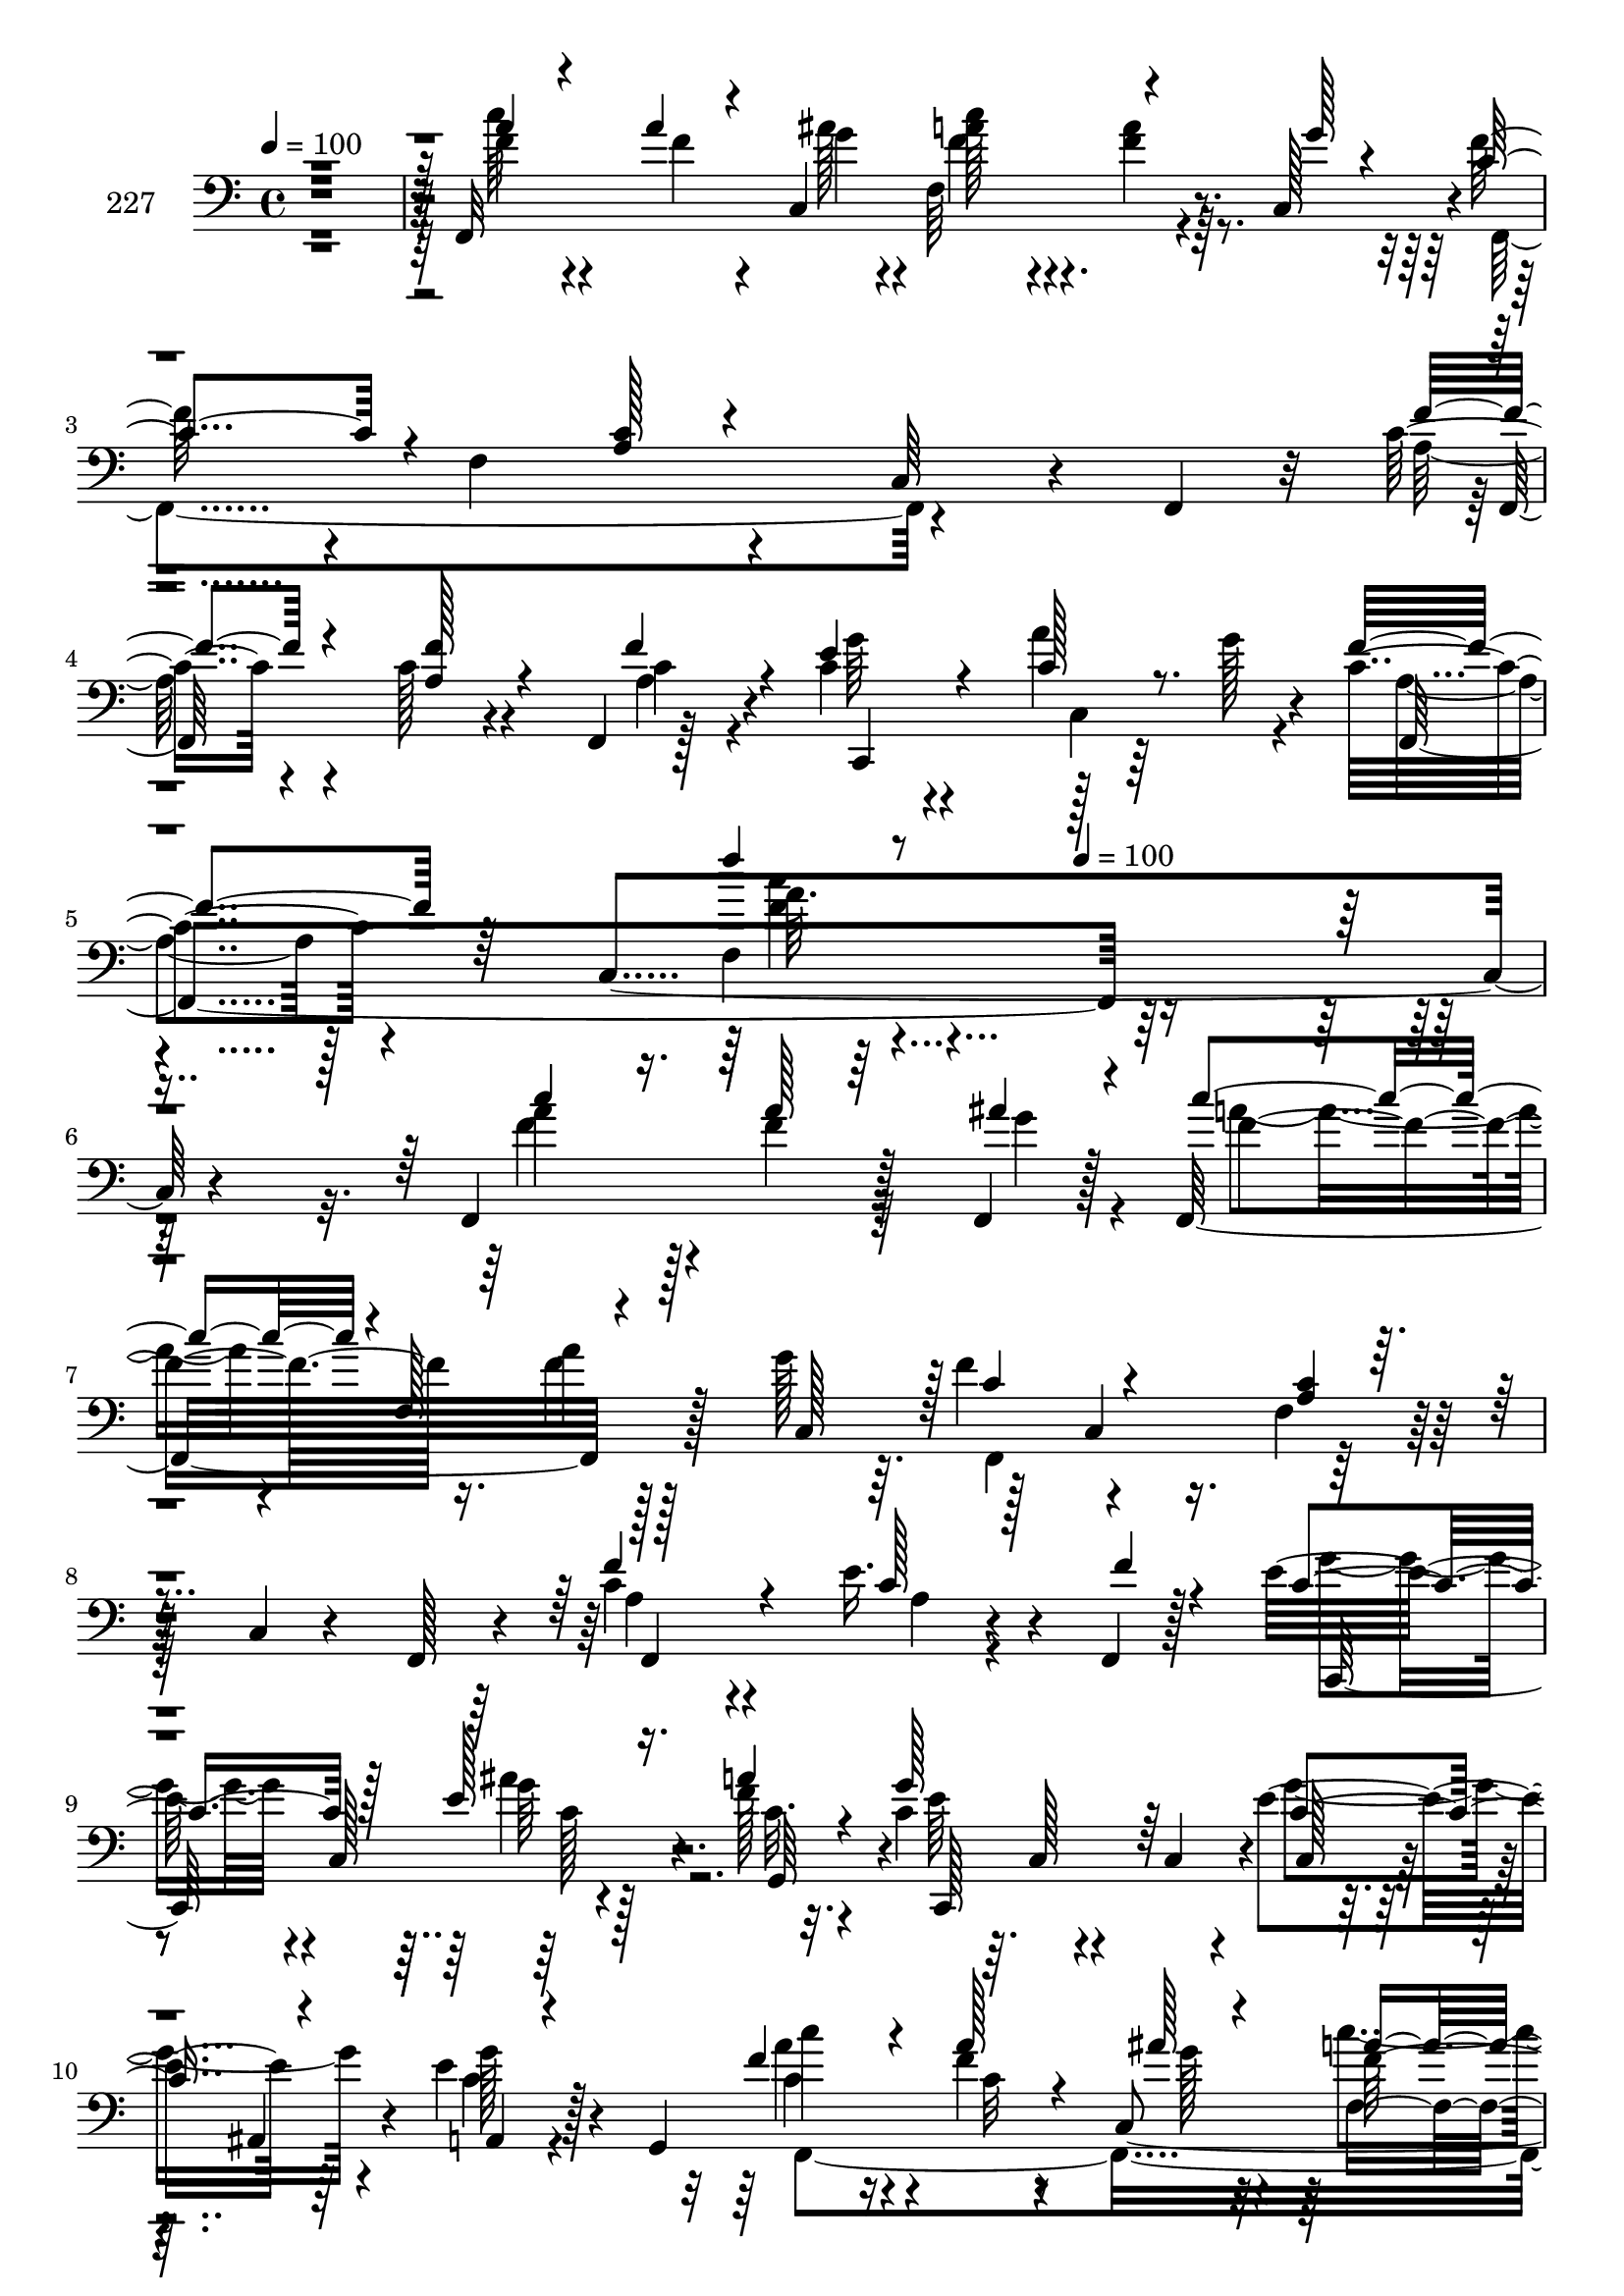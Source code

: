 % Lily was here -- automatically converted by c:/Program Files (x86)/LilyPond/usr/bin/midi2ly.py from mid/227.mid
\version "2.14.0"

\layout {
  \context {
    \Voice
    \remove "Note_heads_engraver"
    \consists "Completion_heads_engraver"
    \remove "Rest_engraver"
    \consists "Completion_rest_engraver"
  }
}

trackAchannelA = {


  \key c \major
    
  \set Staff.instrumentName = "227"
  
  \time 4/4 
  

  \key c \major
  
  \tempo 4 = 100 
  \skip 4*19 
  \tempo 4 = 100 
  
}

trackAchannelB = \relative c {
  r128*129 f,32*25 r4*31/96 c'128*15 r4*1/96 f'128*27 r4*13/96 f,4*128/96 
  r4*65/96 c64*7 r4*22/96 f,4*20/96 r32 c''8 r4*49/96 c128*9 r4*31/96 f,,4*11/96 
  r128*9 c''4*46/96 r4*52/96 a'4*17/96 r64*7 g128*7 r4*13/96 c,4*44/96 
  r4*56/96 c,4*292/96 r4*155/96 f,4*118/96 r128*13 f4*16/96 r128*5 f32*11 
  r128*9 g''128*7 r64. f4*100/96 r4*95/96 f,4*23/96 r128*25 c4*19/96 
  r4*46/96 f,128*5 r4*17/96 c''4*52/96 r4*41/96 e16. r4*23/96 f,,4*10/96 
  r128*9 e''32*5 r4*1/96 c,128*21 r4*34/96 f'128*5 r32. c4*86/96 
  r64. c,128*5 r4*56/96 c4*17/96 r4*10/96 e'4*67/96 r64*5 e4*26/96 
  r128*13 g,,4*34/96 c''4*71/96 r16 f,4*13/96 r8 c,4*140/96 r8 g''4*16/96 
  r4*17/96 f32*9 r4*89/96 f,4*103/96 r32*5 a4*82/96 r4*40/96 e'4*46/96 
  r128*5 a,,128*7 r4*13/96 <e'' g >128*13 r32*5 a4*22/96 r4*38/96 g4*23/96 
  r4*8/96 f,,128*41 r8. c''4*91/96 r4*8/96 f,128*11 r64*5 f,64. 
  r4*26/96 <d'' ais' >16. r4*58/96 <ais' f >4*17/96 r4*47/96 f4*13/96 
  r128*5 ais4*109/96 r8 ais,,32. r32. f''4*38/96 r4*58/96 c4*13/96 
  r4*50/96 <a' f >4*13/96 r32. a,4*19/96 r4*83/96 f128*5 r4*77/96 ais4*70/96 
  r4*31/96 <f' ais >4*19/96 r4*41/96 ais,4*14/96 r4*23/96 a,4*62/96 
  r4*35/96 ais''64*5 r4*28/96 f,4*13/96 r16 <g' e >128*15 r4*50/96 d,4*16/96 
  r4*43/96 b''32. r4*14/96 c4*49/96 r128*5 c,,4*140/96 r4*91/96 a''4*19/96 
  r4*41/96 ais32. r128*5 a16. r4*58/96 a32 r128*17 c,,4*17/96 r4*16/96 f,2. 
  r4*67/96 f64*23 r128*17 <f f'' >64. r4*28/96 c4*100/96 r4*50/96 c4*8/96 
  g'''4*4/96 r4*32/96 a,4*71/96 r4*23/96 c,128*61 r4*103/96 f,4*118/96 
  r128*13 f4*16/96 r128*5 f32*11 r128*9 g''128*7 r64. f4*100/96 
  r4*95/96 f,4*23/96 r128*25 c4*19/96 r4*46/96 f,128*5 r4*17/96 c''4*52/96 
  r4*41/96 e16. r4*23/96 f,,4*10/96 r128*9 e''32*5 r4*1/96 c,128*21 
  r4*34/96 f'128*5 r32. c4*86/96 r64. c,128*5 r4*56/96 c4*17/96 
  r4*10/96 e'4*67/96 r64*5 e4*26/96 r128*13 g,,4*34/96 c''4*71/96 
  r16 f,4*13/96 r8 c,4*140/96 r8 g''4*16/96 r4*17/96 f32*9 r4*89/96 f,4*103/96 
  r32*5 a4*82/96 r4*40/96 e'4*46/96 r128*5 a,,128*7 r4*13/96 <e'' g >128*13 
  r32*5 a4*22/96 r4*38/96 g4*23/96 r4*8/96 f,,128*41 r8. c''4*91/96 
  r4*8/96 f,128*11 r64*5 f,64. r4*26/96 <d'' ais' >16. r4*58/96 <ais' f >4*17/96 
  r4*47/96 f4*13/96 r128*5 ais4*109/96 r8 ais,,32. r32. f''4*38/96 
  r4*58/96 c4*13/96 r4*50/96 <a' f >4*13/96 r32. a,4*19/96 r4*83/96 f128*5 
  r4*77/96 ais4*70/96 r4*31/96 <f' ais >4*19/96 r4*41/96 ais,4*14/96 
  r4*23/96 a,4*62/96 r4*35/96 ais''64*5 r4*28/96 f,4*13/96 r16 <g' e >128*15 
  r4*50/96 d,4*16/96 r4*43/96 b''32. r4*14/96 c4*49/96 r128*5 c,,4*140/96 
  r4*91/96 a''4*19/96 r4*41/96 ais32. r128*5 a16. r4*58/96 a32 
  r128*17 c,,4*17/96 r4*16/96 f,2. r4*67/96 f64*23 r128*17 <f f'' >64. 
  r4*28/96 c4*100/96 r4*50/96 c4*8/96 g'''4*4/96 r4*32/96 a,4*71/96 
  r4*23/96 c,128*61 r4*103/96 f,4*118/96 r128*13 f4*16/96 r128*5 f32*11 
  r128*9 g''128*7 r64. f4*100/96 r4*95/96 f,4*23/96 r128*25 c4*19/96 
  r4*46/96 f,128*5 r4*17/96 c''4*52/96 r4*41/96 e16. r4*23/96 f,,4*10/96 
  r128*9 e''32*5 r4*1/96 c,128*21 r4*34/96 f'128*5 r32. c4*86/96 
  r64. c,128*5 r4*56/96 c4*17/96 r4*10/96 e'4*67/96 r64*5 e4*26/96 
  r128*13 g,,4*34/96 c''4*71/96 r16 f,4*13/96 r8 c,4*140/96 r8 g''4*16/96 
  r4*17/96 f32*9 r4*89/96 f,4*103/96 r32*5 a4*82/96 r4*40/96 e'4*46/96 
  r128*5 a,,128*7 r4*13/96 <e'' g >128*13 r32*5 a4*22/96 r4*38/96 g4*23/96 
  r4*8/96 f,,128*41 r8. c''4*91/96 r4*8/96 f,128*11 r64*5 f,64. 
  r4*26/96 <d'' ais' >16. r4*58/96 <ais' f >4*17/96 r4*47/96 f4*13/96 
  r128*5 ais4*109/96 r8 ais,,32. r32. f''4*38/96 r4*58/96 c4*13/96 
  r4*50/96 <a' f >4*13/96 r32. a,4*19/96 r4*83/96 f128*5 r4*77/96 ais4*70/96 
  r4*31/96 <f' ais >4*19/96 r4*41/96 ais,4*14/96 r4*23/96 a,4*62/96 
  r4*35/96 ais''64*5 r4*28/96 f,4*13/96 r16 <g' e >128*15 r4*50/96 d,4*16/96 
  r4*43/96 b''32. r4*14/96 c4*49/96 r128*5 c,,4*140/96 r4*91/96 a''4*19/96 
  r4*41/96 ais32. r128*5 a16. r4*58/96 a32 r128*17 c,,4*17/96 r4*16/96 f,2. 
  r4*67/96 f64*23 r128*17 <f f'' >64. r4*28/96 c4*100/96 r4*50/96 c4*8/96 
  g'''4*4/96 r4*32/96 a,4*71/96 r4*23/96 c,128*61 r4*103/96 f,4*118/96 
  r128*13 f4*16/96 r128*5 f32*11 r128*9 g''128*7 r64. f4*100/96 
  r4*95/96 f,4*23/96 r128*25 c4*19/96 r4*46/96 f,128*5 r4*17/96 c''4*52/96 
  r4*41/96 e16. r4*23/96 f,,4*10/96 r128*9 e''32*5 r4*1/96 c,128*21 
  r4*34/96 f'128*5 r32. c4*86/96 r64. c,128*5 r4*56/96 c4*17/96 
  r4*10/96 e'4*67/96 r64*5 e4*26/96 r128*13 g,,4*34/96 c''4*71/96 
  r16 f,4*13/96 r8 c,4*140/96 r8 g''4*16/96 r4*17/96 f32*9 r4*89/96 f,4*103/96 
  r32*5 a4*82/96 r4*40/96 e'4*46/96 r128*5 a,,128*7 r4*13/96 <e'' g >128*13 
  r32*5 a4*22/96 r4*38/96 g4*23/96 r4*8/96 f,,128*41 r8. c''4*91/96 
  r4*8/96 f,128*11 r64*5 f,64. r4*26/96 <d'' ais' >16. r4*58/96 <ais' f >4*17/96 
  r4*47/96 f4*13/96 r128*5 ais4*109/96 r8 ais,,32. r32. f''4*38/96 
  r4*58/96 c4*13/96 r4*50/96 <a' f >4*13/96 r32. a,4*19/96 r4*83/96 f128*5 
  r4*77/96 ais4*70/96 r4*31/96 <f' ais >4*19/96 r4*41/96 ais,4*14/96 
  r4*23/96 a,4*62/96 r4*35/96 ais''64*5 r4*28/96 f,4*13/96 r16 <g' e >128*15 
  r4*50/96 d,4*16/96 r4*43/96 b''32. r4*14/96 c4*49/96 r128*5 c,,4*140/96 
  r4*91/96 a''4*19/96 r4*41/96 ais32. r128*5 a16. r4*58/96 a32 
  r128*17 c,,4*17/96 r4*16/96 f,2. r4*67/96 f64*23 r128*17 <f f'' >64. 
  r4*28/96 c4*100/96 r4*50/96 c4*8/96 g'''4*4/96 r4*32/96 a,4*71/96 
  r4*23/96 c,128*61 
}

trackAchannelBvoiceB = \relative c {
  \voiceThree
  r4*388/96 a''4*28/96 r4*62/96 a4*20/96 r4*29/96 c,,4*149/96 r4*59/96 g''128*5 
  r4*14/96 c,4*86/96 r4*101/96 <a c >128*5 r4*182/96 f'4*50/96 
  r4*47/96 <f a, >128*9 r4*37/96 f4*17/96 r4*14/96 e4*49/96 r4*49/96 c128*7 
  r8. f4*56/96 r64*23 f'4*10/96 r4*344/96 c4*59/96 r16. a128*7 
  r64*7 ais4*17/96 r4*13/96 c4*55/96 r4*1/96 f,,128*19 r4*46/96 c128*9 
  r128 c'4*100/96 r4 <c a >4*17/96 r4*176/96 f4*53/96 r4*41/96 c128*9 
  r128*11 f4*10/96 r4*26/96 c4*61/96 r128*11 e128*9 r16. a4*20/96 
  r4*13/96 g128*55 r64*5 c,4*64/96 r4*32/96 a,4*20/96 r4*77/96 f''4*80/96 
  r4*16/96 a128*5 r4*47/96 ais128*7 r4*14/96 a16. r128*19 f4*19/96 
  r4*41/96 c,64*5 r4*2/96 c'4*110/96 r4*88/96 c4*16/96 r128*27 c,4*34/96 
  r4*52/96 c'128*31 r4*73/96 f16 r4*7/96 c4*41/96 r4*58/96 c,,4*14/96 
  r4*47/96 ais''4*11/96 r4*19/96 f'4*55/96 r4*47/96 ais,4*10/96 
  r4*82/96 f,64*17 r4 f''128*11 r4*61/96 d4*17/96 r4*46/96 d128*5 
  r4*14/96 ais4*22/96 r4*77/96 d4*20/96 r4*74/96 <a' c, >4*37/96 
  r4*58/96 <a f >4*14/96 r4*50/96 c,4*11/96 r4*19/96 f128*23 r64*21 ais64*9 
  r4*46/96 d128*7 r128*13 ais,,32. r4*20/96 c''4*80/96 r4*17/96 g, 
  r64*7 f,128*5 r4*20/96 e'4*52/96 r4*43/96 b''4*20/96 r4*40/96 f4*14/96 
  r4*17/96 e4*50/96 r128*17 ais128*5 r64*7 c,,,128*15 r4*92/96 f''4*23/96 
  r4*38/96 g4*16/96 r4*16/96 c4*37/96 r4*58/96 f,32 r128*17 g64. 
  r16 a,4*112/96 r4*79/96 c,4*152/96 r4*43/96 f'4*79/96 r4*19/96 f,128*7 
  r128*13 c'4*4/96 r128*11 e128*19 r4*40/96 e4*26/96 r4*35/96 c64. 
  r4*26/96 c4*76/96 r4*109/96 f4*11/96 r4*185/96 c'4*59/96 r16. a128*7 
  r64*7 ais4*17/96 r4*13/96 c4*55/96 r4*1/96 f,,128*19 r4*46/96 c128*9 
  r128 c'4*100/96 r4 <c a >4*17/96 r4*176/96 f4*53/96 r4*41/96 c128*9 
  r128*11 f4*10/96 r4*26/96 c4*61/96 r128*11 e128*9 r16. a4*20/96 
  r4*13/96 g128*55 r64*5 c,4*64/96 r4*32/96 a,4*20/96 r4*77/96 f''4*80/96 
  r4*16/96 a128*5 r4*47/96 ais128*7 r4*14/96 a16. r128*19 f4*19/96 
  r4*41/96 c,64*5 r4*2/96 c'4*110/96 r4*88/96 c4*16/96 r128*27 c,4*34/96 
  r4*52/96 c'128*31 r4*73/96 f16 r4*7/96 c4*41/96 r4*58/96 c,,4*14/96 
  r4*47/96 ais''4*11/96 r4*19/96 f'4*55/96 r4*47/96 ais,4*10/96 
  r4*82/96 f,64*17 r4 f''128*11 r4*61/96 d4*17/96 r4*46/96 d128*5 
  r4*14/96 ais4*22/96 r4*77/96 d4*20/96 r4*74/96 <a' c, >4*37/96 
  r4*58/96 <a f >4*14/96 r4*50/96 c,4*11/96 r4*19/96 f128*23 r64*21 ais64*9 
  r4*46/96 d128*7 r128*13 ais,,32. r4*20/96 c''4*80/96 r4*17/96 g, 
  r64*7 f,128*5 r4*20/96 e'4*52/96 r4*43/96 b''4*20/96 r4*40/96 f4*14/96 
  r4*17/96 e4*50/96 r128*17 ais128*5 r64*7 c,,,128*15 r4*92/96 f''4*23/96 
  r4*38/96 g4*16/96 r4*16/96 c4*37/96 r4*58/96 f,32 r128*17 g64. 
  r16 a,4*112/96 r4*79/96 c,4*152/96 r4*43/96 f'4*79/96 r4*19/96 f,128*7 
  r128*13 c'4*4/96 r128*11 e128*19 r4*40/96 e4*26/96 r4*35/96 c64. 
  r4*26/96 c4*76/96 r4*109/96 f4*11/96 r4*185/96 c'4*59/96 r16. a128*7 
  r64*7 ais4*17/96 r4*13/96 c4*55/96 r4*1/96 f,,128*19 r4*46/96 c128*9 
  r128 c'4*100/96 r4 <c a >4*17/96 r4*176/96 f4*53/96 r4*41/96 c128*9 
  r128*11 f4*10/96 r4*26/96 c4*61/96 r128*11 e128*9 r16. a4*20/96 
  r4*13/96 g128*55 r64*5 c,4*64/96 r4*32/96 a,4*20/96 r4*77/96 f''4*80/96 
  r4*16/96 a128*5 r4*47/96 ais128*7 r4*14/96 a16. r128*19 f4*19/96 
  r4*41/96 c,64*5 r4*2/96 c'4*110/96 r4*88/96 c4*16/96 r128*27 c,4*34/96 
  r4*52/96 c'128*31 r4*73/96 f16 r4*7/96 c4*41/96 r4*58/96 c,,4*14/96 
  r4*47/96 ais''4*11/96 r4*19/96 f'4*55/96 r4*47/96 ais,4*10/96 
  r4*82/96 f,64*17 r4 f''128*11 r4*61/96 d4*17/96 r4*46/96 d128*5 
  r4*14/96 ais4*22/96 r4*77/96 d4*20/96 r4*74/96 <a' c, >4*37/96 
  r4*58/96 <a f >4*14/96 r4*50/96 c,4*11/96 r4*19/96 f128*23 r64*21 ais64*9 
  r4*46/96 d128*7 r128*13 ais,,32. r4*20/96 c''4*80/96 r4*17/96 g, 
  r64*7 f,128*5 r4*20/96 e'4*52/96 r4*43/96 b''4*20/96 r4*40/96 f4*14/96 
  r4*17/96 e4*50/96 r128*17 ais128*5 r64*7 c,,,128*15 r4*92/96 f''4*23/96 
  r4*38/96 g4*16/96 r4*16/96 c4*37/96 r4*58/96 f,32 r128*17 g64. 
  r16 a,4*112/96 r4*79/96 c,4*152/96 r4*43/96 f'4*79/96 r4*19/96 f,128*7 
  r128*13 c'4*4/96 r128*11 e128*19 r4*40/96 e4*26/96 r4*35/96 c64. 
  r4*26/96 c4*76/96 r4*109/96 f4*11/96 r4*185/96 c'4*59/96 r16. a128*7 
  r64*7 ais4*17/96 r4*13/96 c4*55/96 r4*1/96 f,,128*19 r4*46/96 c128*9 
  r128 c'4*100/96 r4 <c a >4*17/96 r4*176/96 f4*53/96 r4*41/96 c128*9 
  r128*11 f4*10/96 r4*26/96 c4*61/96 r128*11 e128*9 r16. a4*20/96 
  r4*13/96 g128*55 r64*5 c,4*64/96 r4*32/96 a,4*20/96 r4*77/96 f''4*80/96 
  r4*16/96 a128*5 r4*47/96 ais128*7 r4*14/96 a16. r128*19 f4*19/96 
  r4*41/96 c,64*5 r4*2/96 c'4*110/96 r4*88/96 c4*16/96 r128*27 c,4*34/96 
  r4*52/96 c'128*31 r4*73/96 f16 r4*7/96 c4*41/96 r4*58/96 c,,4*14/96 
  r4*47/96 ais''4*11/96 r4*19/96 f'4*55/96 r4*47/96 ais,4*10/96 
  r4*82/96 f,64*17 r4 f''128*11 r4*61/96 d4*17/96 r4*46/96 d128*5 
  r4*14/96 ais4*22/96 r4*77/96 d4*20/96 r4*74/96 <a' c, >4*37/96 
  r4*58/96 <a f >4*14/96 r4*50/96 c,4*11/96 r4*19/96 f128*23 r64*21 ais64*9 
  r4*46/96 d128*7 r128*13 ais,,32. r4*20/96 c''4*80/96 r4*17/96 g, 
  r64*7 f,128*5 r4*20/96 e'4*52/96 r4*43/96 b''4*20/96 r4*40/96 f4*14/96 
  r4*17/96 e4*50/96 r128*17 ais128*5 r64*7 c,,,128*15 r4*92/96 f''4*23/96 
  r4*38/96 g4*16/96 r4*16/96 c4*37/96 r4*58/96 f,32 r128*17 g64. 
  r16 a,4*112/96 r4*79/96 c,4*152/96 r4*43/96 f'4*79/96 r4*19/96 f,128*7 
  r128*13 c'4*4/96 r128*11 e128*19 r4*40/96 e4*26/96 r4*35/96 c64. 
  r4*26/96 c4*76/96 r4*109/96 f4*11/96 
}

trackAchannelBvoiceC = \relative c {
  \voiceFour
  r4*388/96 c''64*5 r4*61/96 f,4*23/96 r4*44/96 ais128*7 r4*7/96 f,64*19 
  r64*13 f,4*290/96 r4*92/96 a'128*17 r4*112/96 a4*13/96 r4*17/96 g'64*7 
  r4*56/96 c,,4*74/96 r4*19/96 a'4*34/96 r128*53 f4*124/96 r4*230/96 f'4*68/96 
  r128*9 f4*22/96 r64*7 g4*17/96 r4*13/96 a4*49/96 r4*43/96 f4*23/96 
  r128*25 f,,4*202/96 r64*31 a'4*50/96 r4*44/96 a4*20/96 r4*76/96 g'4*56/96 
  r4*38/96 ais4*25/96 r128*13 c,32. r4*14/96 e64*19 r4*80/96 g4*68/96 
  r4*28/96 c,4*22/96 r4*76/96 a' r4*20/96 c,32 r4*50/96 g'128*7 
  r4*13/96 c4*38/96 r4*55/96 c,4*20/96 r64*7 c32 r4*19/96 f,,128*101 
  r128*27 f''4*86/96 r32*9 c,4*112/96 r64*13 a'128*19 r128*15 d,4*91/96 
  c4*163/96 r4*37/96 ais,4*32/96 r128*41 ais'''4*16/96 r4*13/96 d,4*53/96 
  r4*46/96 f,4*29/96 r64*11 f,4*98/96 r64*15 a''4*73/96 r4*122/96 d4*55/96 
  r4*46/96 ais,4*19/96 r4*44/96 d'4*13/96 r4*22/96 f,4*49/96 r4*47/96 g,,4*23/96 
  r4*37/96 f''4*22/96 r4*14/96 e,,128*19 r4*37/96 <d f'' >32. r8. g''128*17 
  r128*17 ais,4*11/96 r32*7 a'4*53/96 r4*106/96 c,,4*145/96 r128*15 ais'32 
  r128*7 f'4*346/96 r4*41/96 a,4*65/96 r128*11 c4*19/96 r4*77/96 g'4*64/96 
  r128*11 c,,8. r4*25/96 f'4*82/96 r4*103/96 <f, a c >4*8/96 r4*187/96 f'4*68/96 
  r128*9 f4*22/96 r64*7 g4*17/96 r4*13/96 a4*49/96 r4*43/96 f4*23/96 
  r128*25 f,,4*202/96 r64*31 a'4*50/96 r4*44/96 a4*20/96 r4*76/96 g'4*56/96 
  r4*38/96 ais4*25/96 r128*13 c,32. r4*14/96 e64*19 r4*80/96 g4*68/96 
  r4*28/96 c,4*22/96 r4*76/96 a' r4*20/96 c,32 r4*50/96 g'128*7 
  r4*13/96 c4*38/96 r4*55/96 c,4*20/96 r64*7 c32 r4*19/96 f,,128*101 
  r128*27 f''4*86/96 r32*9 c,4*112/96 r64*13 a'128*19 r128*15 d,4*91/96 
  c4*163/96 r4*37/96 ais,4*32/96 r128*41 ais'''4*16/96 r4*13/96 d,4*53/96 
  r4*46/96 f,4*29/96 r64*11 f,4*98/96 r64*15 a''4*73/96 r4*122/96 d4*55/96 
  r4*46/96 ais,4*19/96 r4*44/96 d'4*13/96 r4*22/96 f,4*49/96 r4*47/96 g,,4*23/96 
  r4*37/96 f''4*22/96 r4*14/96 e,,128*19 r4*37/96 <d f'' >32. r8. g''128*17 
  r128*17 ais,4*11/96 r32*7 a'4*53/96 r4*106/96 c,,4*145/96 r128*15 ais'32 
  r128*7 f'4*346/96 r4*41/96 a,4*65/96 r128*11 c4*19/96 r4*77/96 g'4*64/96 
  r128*11 c,,8. r4*25/96 f'4*82/96 r4*103/96 <f, a c >4*8/96 r4*187/96 f'4*68/96 
  r128*9 f4*22/96 r64*7 g4*17/96 r4*13/96 a4*49/96 r4*43/96 f4*23/96 
  r128*25 f,,4*202/96 r64*31 a'4*50/96 r4*44/96 a4*20/96 r4*76/96 g'4*56/96 
  r4*38/96 ais4*25/96 r128*13 c,32. r4*14/96 e64*19 r4*80/96 g4*68/96 
  r4*28/96 c,4*22/96 r4*76/96 a' r4*20/96 c,32 r4*50/96 g'128*7 
  r4*13/96 c4*38/96 r4*55/96 c,4*20/96 r64*7 c32 r4*19/96 f,,128*101 
  r128*27 f''4*86/96 r32*9 c,4*112/96 r64*13 a'128*19 r128*15 d,4*91/96 
  c4*163/96 r4*37/96 ais,4*32/96 r128*41 ais'''4*16/96 r4*13/96 d,4*53/96 
  r4*46/96 f,4*29/96 r64*11 f,4*98/96 r64*15 a''4*73/96 r4*122/96 d4*55/96 
  r4*46/96 ais,4*19/96 r4*44/96 d'4*13/96 r4*22/96 f,4*49/96 r4*47/96 g,,4*23/96 
  r4*37/96 f''4*22/96 r4*14/96 e,,128*19 r4*37/96 <d f'' >32. r8. g''128*17 
  r128*17 ais,4*11/96 r32*7 a'4*53/96 r4*106/96 c,,4*145/96 r128*15 ais'32 
  r128*7 f'4*346/96 r4*41/96 a,4*65/96 r128*11 c4*19/96 r4*77/96 g'4*64/96 
  r128*11 c,,8. r4*25/96 f'4*82/96 r4*103/96 <f, a c >4*8/96 r4*187/96 f'4*68/96 
  r128*9 f4*22/96 r64*7 g4*17/96 r4*13/96 a4*49/96 r4*43/96 f4*23/96 
  r128*25 f,,4*202/96 r64*31 a'4*50/96 r4*44/96 a4*20/96 r4*76/96 g'4*56/96 
  r4*38/96 ais4*25/96 r128*13 c,32. r4*14/96 e64*19 r4*80/96 g4*68/96 
  r4*28/96 c,4*22/96 r4*76/96 a' r4*20/96 c,32 r4*50/96 g'128*7 
  r4*13/96 c4*38/96 r4*55/96 c,4*20/96 r64*7 c32 r4*19/96 f,,128*101 
  r128*27 f''4*86/96 r32*9 c,4*112/96 r64*13 a'128*19 r128*15 d,4*91/96 
  c4*163/96 r4*37/96 ais,4*32/96 r128*41 ais'''4*16/96 r4*13/96 d,4*53/96 
  r4*46/96 f,4*29/96 r64*11 f,4*98/96 r64*15 a''4*73/96 r4*122/96 d4*55/96 
  r4*46/96 ais,4*19/96 r4*44/96 d'4*13/96 r4*22/96 f,4*49/96 r4*47/96 g,,4*23/96 
  r4*37/96 f''4*22/96 r4*14/96 e,,128*19 r4*37/96 <d f'' >32. r8. g''128*17 
  r128*17 ais,4*11/96 r32*7 a'4*53/96 r4*106/96 c,,4*145/96 r128*15 ais'32 
  r128*7 f'4*346/96 r4*41/96 a,4*65/96 r128*11 c4*19/96 r4*77/96 g'4*64/96 
  r128*11 c,,8. r4*25/96 f'4*82/96 r4*103/96 <f, a c >4*8/96 
}

trackAchannelBvoiceD = \relative c {
  r4*388/96 f'4*31/96 r4*127/96 g4*23/96 r4*7/96 a128*9 r4*65/96 f4*20/96 
  r4*463/96 f,,128*39 r4*43/96 c''4*14/96 r4*16/96 c,,4*98/96 r128*31 f4*310/96 
  r128*79 a''4*71/96 r4*118/96 f4*56/96 r16. a4*28/96 r128*55 c,,4*17/96 
  r4*277/96 f,4*113/96 r4*76/96 c64*19 r4*44/96 g'64*5 r4*2/96 c,128*63 
  r4*7/96 c'128*9 r64*5 ais4*17/96 r4*20/96 g''128*9 r4*71/96 c,4*80/96 
  r4*112/96 f128*13 r64*9 a16 r4*169/96 c,,4*103/96 r4*182/96 a4*110/96 
  r4*181/96 f''4*16/96 r64*45 a,4*79/96 r4*304/96 f'4*109/96 r4*274/96 c4*44/96 
  r64*25 ais,32*5 r64*7 ais4*17/96 r4*46/96 ais''128*5 r4*115/96 e4*29/96 
  r4*32/96 a4*20/96 r4*200/96 c,,,4*104/96 r128*31 f''64*9 r4*136/96 f128*13 
  r128*19 c32 r4*181/96 f,4*116/96 r8. a,4*68/96 r128*11 c'4*77/96 
  r4*118/96 c4*61/96 r16. c4*25/96 r4*74/96 f,,4*284/96 r128*31 a''4*71/96 
  r4*118/96 f4*56/96 r16. a4*28/96 r128*55 c,,4*17/96 r4*277/96 f,4*113/96 
  r4*76/96 c64*19 r4*44/96 g'64*5 r4*2/96 c,128*63 r4*7/96 c'128*9 
  r64*5 ais4*17/96 r4*20/96 g''128*9 r4*71/96 c,4*80/96 r4*112/96 f128*13 
  r64*9 a16 r4*169/96 c,,4*103/96 r4*182/96 a4*110/96 r4*181/96 f''4*16/96 
  r64*45 a,4*79/96 r4*304/96 f'4*109/96 r4*274/96 c4*44/96 r64*25 ais,32*5 
  r64*7 ais4*17/96 r4*46/96 ais''128*5 r4*115/96 e4*29/96 r4*32/96 a4*20/96 
  r4*200/96 c,,,4*104/96 r128*31 f''64*9 r4*136/96 f128*13 r128*19 c32 
  r4*181/96 f,4*116/96 r8. a,4*68/96 r128*11 c'4*77/96 r4*118/96 c4*61/96 
  r16. c4*25/96 r4*74/96 f,,4*284/96 r128*31 a''4*71/96 r4*118/96 f4*56/96 
  r16. a4*28/96 r128*55 c,,4*17/96 r4*277/96 f,4*113/96 r4*76/96 c64*19 
  r4*44/96 g'64*5 r4*2/96 c,128*63 r4*7/96 c'128*9 r64*5 ais4*17/96 
  r4*20/96 g''128*9 r4*71/96 c,4*80/96 r4*112/96 f128*13 r64*9 a16 
  r4*169/96 c,,4*103/96 r4*182/96 a4*110/96 r4*181/96 f''4*16/96 
  r64*45 a,4*79/96 r4*304/96 f'4*109/96 r4*274/96 c4*44/96 r64*25 ais,32*5 
  r64*7 ais4*17/96 r4*46/96 ais''128*5 r4*115/96 e4*29/96 r4*32/96 a4*20/96 
  r4*200/96 c,,,4*104/96 r128*31 f''64*9 r4*136/96 f128*13 r128*19 c32 
  r4*181/96 f,4*116/96 r8. a,4*68/96 r128*11 c'4*77/96 r4*118/96 c4*61/96 
  r16. c4*25/96 r4*74/96 f,,4*284/96 r128*31 a''4*71/96 r4*118/96 f4*56/96 
  r16. a4*28/96 r128*55 c,,4*17/96 r4*277/96 f,4*113/96 r4*76/96 c64*19 
  r4*44/96 g'64*5 r4*2/96 c,128*63 r4*7/96 c'128*9 r64*5 ais4*17/96 
  r4*20/96 g''128*9 r4*71/96 c,4*80/96 r4*112/96 f128*13 r64*9 a16 
  r4*169/96 c,,4*103/96 r4*182/96 a4*110/96 r4*181/96 f''4*16/96 
  r64*45 a,4*79/96 r4*304/96 f'4*109/96 r4*274/96 c4*44/96 r64*25 ais,32*5 
  r64*7 ais4*17/96 r4*46/96 ais''128*5 r4*115/96 e4*29/96 r4*32/96 a4*20/96 
  r4*200/96 c,,,4*104/96 r128*31 f''64*9 r4*136/96 f128*13 r128*19 c32 
  r4*181/96 f,4*116/96 r8. a,4*68/96 r128*11 c'4*77/96 r4*118/96 c4*61/96 
  r16. c4*25/96 r4*74/96 f,,4*284/96 
}

trackAchannelBvoiceE = \relative c {
  \voiceTwo
  r1. c''4*28/96 r4*64/96 a4*22/96 r4*1036/96 a64. r128*465 g64*5 
  r16*19 f,,4*301/96 r128*91 a'4*14/96 r128*155 c4*17/96 r4*1229/96 f4*56/96 
  r32*9 f4*16/96 r4*592/96 f,,64*53 r4*254/96 a'128*53 r4*329/96 a'4*26/96 
  r4*1501/96 g64*5 r16*19 f,,4*301/96 r128*91 a'4*14/96 r128*155 c4*17/96 
  r4*1229/96 f4*56/96 r32*9 f4*16/96 r4*592/96 f,,64*53 r4*254/96 a'128*53 
  r4*329/96 a'4*26/96 r4*1501/96 g64*5 r16*19 f,,4*301/96 r128*91 a'4*14/96 
  r128*155 c4*17/96 r4*1229/96 f4*56/96 r32*9 f4*16/96 r4*592/96 f,,64*53 
  r4*254/96 a'128*53 r4*329/96 a'4*26/96 r4*1501/96 g64*5 r16*19 f,,4*301/96 
  r128*91 a'4*14/96 r128*155 c4*17/96 r4*1229/96 f4*56/96 r32*9 f4*16/96 
  r4*592/96 f,,64*53 r4*254/96 a'128*53 r4*329/96 a'4*26/96 
}

trackAchannelBvoiceF = \relative c {
  r1. f'4*35/96 r4*1115/96 <c' f, >4*10/96 r128*465 c,128*9 r16*27 f,4*104/96 
  r64*463 c'4*44/96 r128*49 f,128*35 r4*2291/96 c'128*9 r16*27 f,4*104/96 
  r64*463 c'4*44/96 r128*49 f,128*35 r4*2291/96 c'128*9 r16*27 f,4*104/96 
  r64*463 c'4*44/96 r128*49 f,128*35 r4*2291/96 c'128*9 r16*27 f,4*104/96 
  r64*463 c'4*44/96 r128*49 f,128*35 
}

trackAchannelBvoiceG = \relative c {
  \voiceOne
  r4*6688/96 c''32*5 r32*507 c32*5 r32*507 c32*5 r32*507 c32*5 
}

trackA = <<

  \clef bass
  
  \context Voice = voiceA \trackAchannelA
  \context Voice = voiceB \trackAchannelB
  \context Voice = voiceC \trackAchannelBvoiceB
  \context Voice = voiceD \trackAchannelBvoiceC
  \context Voice = voiceE \trackAchannelBvoiceD
  \context Voice = voiceF \trackAchannelBvoiceE
  \context Voice = voiceG \trackAchannelBvoiceF
  \context Voice = voiceH \trackAchannelBvoiceG
>>


\score {
  <<
    \context Staff=trackA \trackA
  >>
  \layout {}
  \midi {}
}
